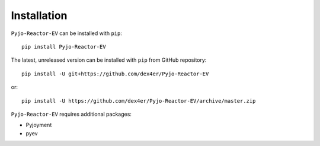 Installation
============

``Pyjo-Reactor-EV`` can be installed with ``pip``: ::

    pip install Pyjo-Reactor-EV

The latest, unreleased version can be installed with ``pip`` from GitHub
repository: ::

    pip install -U git+https://github.com/dex4er/Pyjo-Reactor-EV

or: ::

    pip install -U https://github.com/dex4er/Pyjo-Reactor-EV/archive/master.zip

``Pyjo-Reactor-EV`` requires additional packages:

* Pyjoyment
* pyev
